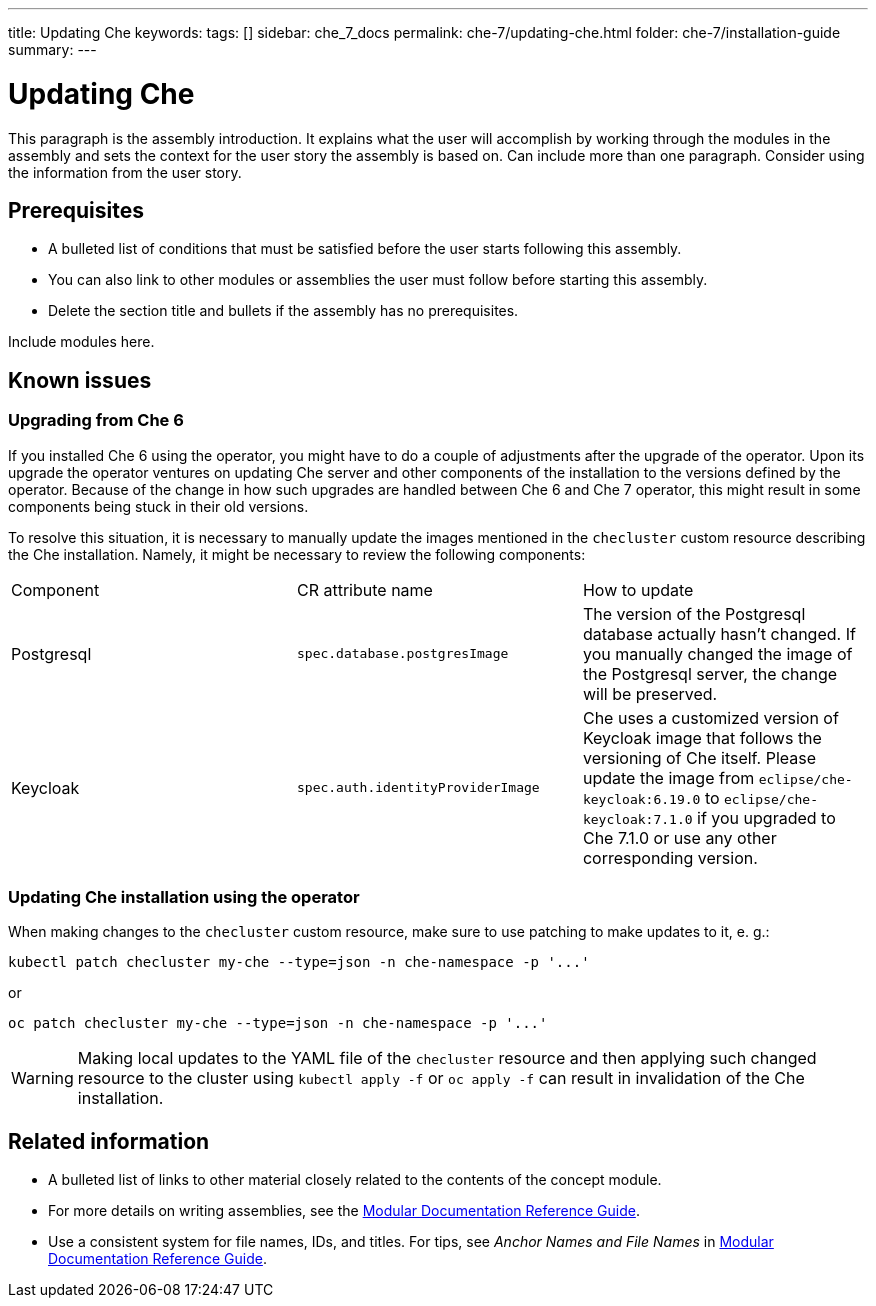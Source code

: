 ---
title: Updating Che
keywords: 
tags: []
sidebar: che_7_docs
permalink: che-7/updating-che.html
folder: che-7/installation-guide
summary: 
---

:parent-context-of-updating-che: {context}

[id='updating-che_{context}']
= Updating Che

:context: updating-che


This paragraph is the assembly introduction. It explains what the user will accomplish by working through the modules in the assembly and sets the context for the user story the assembly is based on. Can include more than one paragraph. Consider using the information from the user story.

[id='prerequisites-{context}']
== Prerequisites

* A bulleted list of conditions that must be satisfied before the user starts following this assembly.
* You can also link to other modules or assemblies the user must follow before starting this assembly.
* Delete the section title and bullets if the assembly has no prerequisites.


Include modules here.

== Known issues

=== Upgrading from Che 6

If you installed Che 6 using the operator, you might have to do a couple of adjustments after the upgrade of
the operator. Upon its upgrade the operator ventures on updating Che server and other components of
the installation to the versions defined by the operator. Because of the change in how such upgrades are handled
between Che 6 and Che 7 operator, this might result in some components being stuck in their old versions.

To resolve this situation, it is necessary to manually update the images mentioned in the `checluster` custom resource
describing the Che installation. Namely, it might be necessary to review the following components:

|===
| Component | CR attribute name | How to update
| Postgresql | `spec.database.postgresImage` | The version of the Postgresql database actually hasn't changed. If you
manually changed the image of the Postgresql server, the change will be preserved.
| Keycloak | `spec.auth.identityProviderImage` | Che uses a customized version of Keycloak image that follows
the versioning of Che itself. Please update the image from `eclipse/che-keycloak:6.19.0` to `eclipse/che-keycloak:7.1.0`
if you upgraded to Che 7.1.0 or use any other corresponding version.
|===

=== Updating Che installation using the operator

When making changes to the `checluster` custom resource, make sure to use patching to make updates to it, e. g.:

```
kubectl patch checluster my-che --type=json -n che-namespace -p '...'
```

or

```
oc patch checluster my-che --type=json -n che-namespace -p '...'
```

WARNING: Making local updates to the YAML file of the `checluster` resource and then applying such changed resource to
the cluster using `kubectl apply -f` or `oc apply -f` can result in invalidation of the Che installation.

[id='related-information-{context}']
== Related information

* A bulleted list of links to other material closely related to the contents of the concept module.
* For more details on writing assemblies, see the link:https://github.com/redhat-documentation/modular-docs#modular-documentation-reference-guide[Modular Documentation Reference Guide].
* Use a consistent system for file names, IDs, and titles. For tips, see _Anchor Names and File Names_ in link:https://github.com/redhat-documentation/modular-docs#modular-documentation-reference-guide[Modular Documentation Reference Guide].

:context: {parent-context-of-updating-che}
